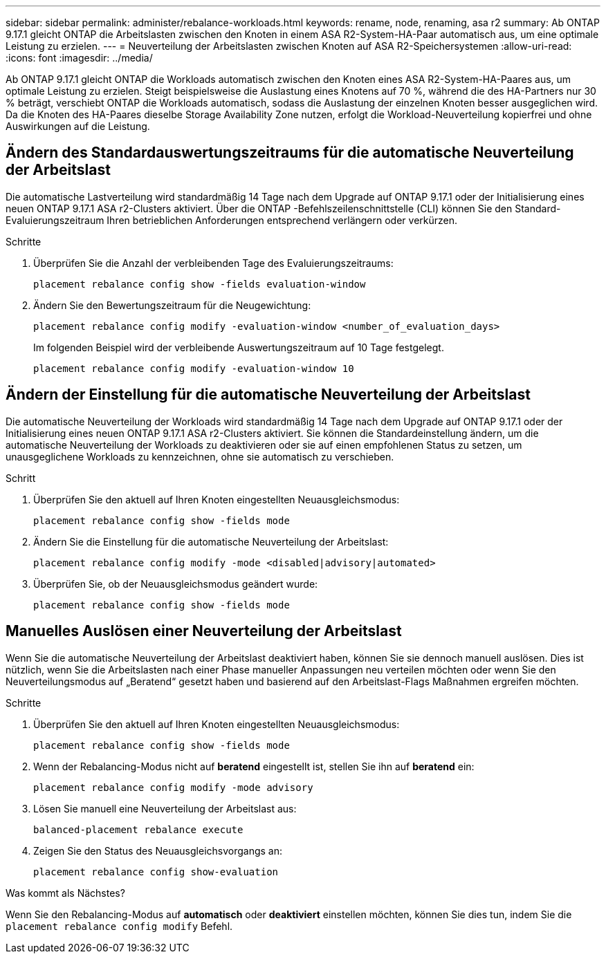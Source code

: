 ---
sidebar: sidebar 
permalink: administer/rebalance-workloads.html 
keywords: rename, node, renaming, asa r2 
summary: Ab ONTAP 9.17.1 gleicht ONTAP die Arbeitslasten zwischen den Knoten in einem ASA R2-System-HA-Paar automatisch aus, um eine optimale Leistung zu erzielen. 
---
= Neuverteilung der Arbeitslasten zwischen Knoten auf ASA R2-Speichersystemen
:allow-uri-read: 
:icons: font
:imagesdir: ../media/


[role="lead"]
Ab ONTAP 9.17.1 gleicht ONTAP die Workloads automatisch zwischen den Knoten eines ASA R2-System-HA-Paares aus, um optimale Leistung zu erzielen. Steigt beispielsweise die Auslastung eines Knotens auf 70 %, während die des HA-Partners nur 30 % beträgt, verschiebt ONTAP die Workloads automatisch, sodass die Auslastung der einzelnen Knoten besser ausgeglichen wird. Da die Knoten des HA-Paares dieselbe Storage Availability Zone nutzen, erfolgt die Workload-Neuverteilung kopierfrei und ohne Auswirkungen auf die Leistung.



== Ändern des Standardauswertungszeitraums für die automatische Neuverteilung der Arbeitslast

Die automatische Lastverteilung wird standardmäßig 14 Tage nach dem Upgrade auf ONTAP 9.17.1 oder der Initialisierung eines neuen ONTAP 9.17.1 ASA r2-Clusters aktiviert. Über die ONTAP -Befehlszeilenschnittstelle (CLI) können Sie den Standard-Evaluierungszeitraum Ihren betrieblichen Anforderungen entsprechend verlängern oder verkürzen.

.Schritte
. Überprüfen Sie die Anzahl der verbleibenden Tage des Evaluierungszeitraums:
+
[source, cli]
----
placement rebalance config show -fields evaluation-window
----
. Ändern Sie den Bewertungszeitraum für die Neugewichtung:
+
[source, cli]
----
placement rebalance config modify -evaluation-window <number_of_evaluation_days>
----
+
Im folgenden Beispiel wird der verbleibende Auswertungszeitraum auf 10 Tage festgelegt.

+
[listing]
----
placement rebalance config modify -evaluation-window 10
----




== Ändern der Einstellung für die automatische Neuverteilung der Arbeitslast

Die automatische Neuverteilung der Workloads wird standardmäßig 14 Tage nach dem Upgrade auf ONTAP 9.17.1 oder der Initialisierung eines neuen ONTAP 9.17.1 ASA r2-Clusters aktiviert. Sie können die Standardeinstellung ändern, um die automatische Neuverteilung der Workloads zu deaktivieren oder sie auf einen empfohlenen Status zu setzen, um unausgeglichene Workloads zu kennzeichnen, ohne sie automatisch zu verschieben.

.Schritt
. Überprüfen Sie den aktuell auf Ihren Knoten eingestellten Neuausgleichsmodus:
+
[source, cli]
----
placement rebalance config show -fields mode
----
. Ändern Sie die Einstellung für die automatische Neuverteilung der Arbeitslast:
+
[source, cli]
----
placement rebalance config modify -mode <disabled|advisory|automated>
----
. Überprüfen Sie, ob der Neuausgleichsmodus geändert wurde:
+
[source, cli]
----
placement rebalance config show -fields mode
----




== Manuelles Auslösen einer Neuverteilung der Arbeitslast

Wenn Sie die automatische Neuverteilung der Arbeitslast deaktiviert haben, können Sie sie dennoch manuell auslösen. Dies ist nützlich, wenn Sie die Arbeitslasten nach einer Phase manueller Anpassungen neu verteilen möchten oder wenn Sie den Neuverteilungsmodus auf „Beratend“ gesetzt haben und basierend auf den Arbeitslast-Flags Maßnahmen ergreifen möchten.

.Schritte
. Überprüfen Sie den aktuell auf Ihren Knoten eingestellten Neuausgleichsmodus:
+
[source, cli]
----
placement rebalance config show -fields mode
----
. Wenn der Rebalancing-Modus nicht auf *beratend* eingestellt ist, stellen Sie ihn auf *beratend* ein:
+
[source, cli]
----
placement rebalance config modify -mode advisory
----
. Lösen Sie manuell eine Neuverteilung der Arbeitslast aus:
+
[source, cli]
----
balanced-placement rebalance execute
----
. Zeigen Sie den Status des Neuausgleichsvorgangs an:
+
[source, cli]
----
placement rebalance config show-evaluation
----


.Was kommt als Nächstes?
Wenn Sie den Rebalancing-Modus auf *automatisch* oder *deaktiviert* einstellen möchten, können Sie dies tun, indem Sie die  `placement rebalance config modify` Befehl.
